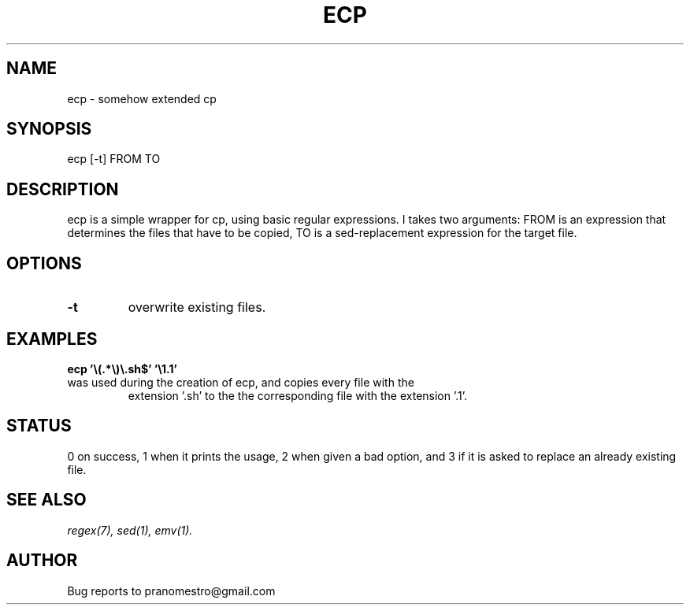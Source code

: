 .TH ECP 1
.SH NAME
ecp \- somehow extended cp

.SH SYNOPSIS
ecp [-t] FROM TO

.SH DESCRIPTION
ecp is a simple wrapper for cp, using basic regular expressions.
I takes two arguments: FROM is an expression that determines the files
that have to be copied, TO is a sed-replacement expression for the target file.

.SH OPTIONS
.TP
.BI \-t
overwrite existing files.

.SH EXAMPLES
.TP
.B ecp '\e(.*\e)\e.sh$' '\e1.1'
.TP
was used during the creation of ecp, and copies every file with the
extension '.sh' to the the corresponding file with the extension '.1'.

.SH STATUS
0 on success, 1 when it prints the usage, 2 when given a bad option,
and 3 if it is asked to replace an already existing file.

.SH "SEE ALSO"
.IR regex(7),
.IR sed(1),
.IR emv(1).

.SH AUTHOR
Bug reports to pranomestro@gmail.com
